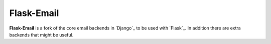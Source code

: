 Flask-Email
===========

**Flask-Email** is a fork of the core email backends in `Django`_ to be used 
with `Flask`_. In addition there are extra backends that might be useful.